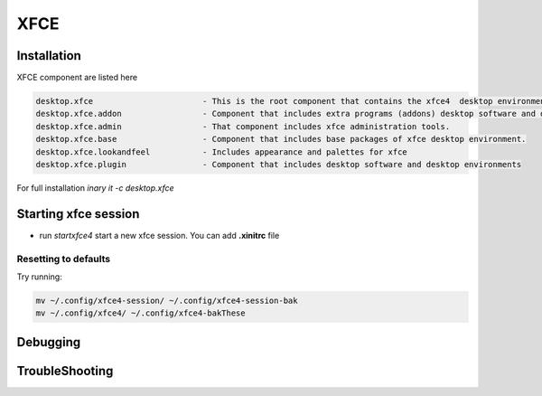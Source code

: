 .. -*- coding: utf-8 -*-

%%%%
XFCE
%%%%


**Installation**
----------------
XFCE component are listed here

.. code-block:: shell

        desktop.xfce                       - This is the root component that contains the xfce4  desktop environment. 
        desktop.xfce.addon                 - Component that includes extra programs (addons) desktop software and desktop environments 
        desktop.xfce.admin                 - That component includes xfce administration tools. 
        desktop.xfce.base                  - Component that includes base packages of xfce desktop environment. 
        desktop.xfce.lookandfeel           - Includes appearance and palettes for xfce 
        desktop.xfce.plugin                - Component that includes desktop software and desktop environments 

For full installation `inary it -c desktop.xfce`

**Starting xfce session**
------------
- run *startxfce4* start a new xfce session. You can add **.xinitrc** file


**Resetting to defaults**
^^^^^^^^^^^^^^^^^^^^^^^^^
Try running: 

.. code-block::

        mv ~/.config/xfce4-session/ ~/.config/xfce4-session-bak
        mv ~/.config/xfce4/ ~/.config/xfce4-bakThese


**Debugging**
-------------

**TroubleShooting**
-------------------
